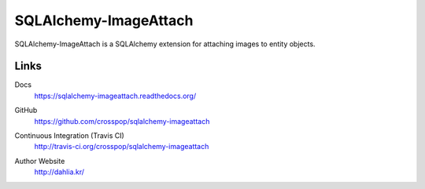 SQLAlchemy-ImageAttach
======================

SQLAlchemy-ImageAttach is a SQLAlchemy extension for attaching images to
entity objects.


Links
-----

Docs
   https://sqlalchemy-imageattach.readthedocs.org/

GitHub
   https://github.com/crosspop/sqlalchemy-imageattach

Continuous Integration (Travis CI)
   http://travis-ci.org/crosspop/sqlalchemy-imageattach

   .. image:: https://secure.travis-ci.org/crosspop/sqlalchemy-imageattach.png
      :alt: Build Status
      :target: http://travis-ci.org/crosspop/sqlalchemy-imageattach

Author Website
   http://dahlia.kr/
